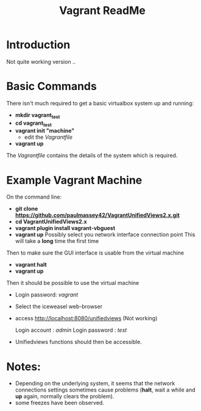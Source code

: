 #+TITLE: Vagrant ReadMe

* Introduction

Not quite working version ..

* Basic Commands

There isn't much required to get a basic virtualbox system up and
running:

- *mkdir vagrant_test*
- *cd vagrant_test*
- *vagrant init "machine"*
  - edit the /Vagrantfile/
- *vagrant up*

The /Vagrantfile/ contains the details of the system which is required.

* Example Vagrant Machine

On the command line:

- *git clone https://github.com/paulmassey42/VagrantUnifiedViews2.x.git*
- *cd VagrantUnifiedViews2.x*
- *vagrant plugin install vagrant-vbguest*
- *vagrant up*
  Possibly select you network interface connection point
  This will take a *long* time the first time

Then to make sure the GUI interface is usable from the virtual machine

- *vagrant halt*
- *vagrant up*

Then it should be possible to use the virtual machine
 
- Login password: /vagrant/

- Select the iceweasel web-browser

- access http://localhost:8080/unifiedviews  (Not working)

  Login account  : /admin/
  Login password : /test/

- Unifiedviews functions should then be accessible.

* Notes:
- Depending on the underlying system, it seems that the network
  connections settings sometimes cause problems (*halt*, wait a while
  and *up* again, normally clears the problem).
- some freezes have been observed.


